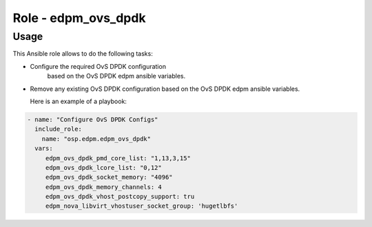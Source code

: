 ========================
Role - edpm_ovs_dpdk
========================

Usage
~~~~~

This Ansible role allows to do the following tasks:

* Configure the required OvS DPDK configuration
   based on the OvS DPDK edpm ansible variables.

* Remove any existing OvS DPDK configuration based
  on the OvS DPDK edpm ansible variables.

  Here is an example of a playbook:

.. code-block:: YAML

    - name: "Configure OvS DPDK Configs"
      include_role:
        name: "osp.edpm.edpm_ovs_dpdk"
      vars:
         edpm_ovs_dpdk_pmd_core_list: "1,13,3,15"
         edpm_ovs_dpdk_lcore_list: "0,12"
         edpm_ovs_dpdk_socket_memory: "4096"
         edpm_ovs_dpdk_memory_channels: 4
         edpm_ovs_dpdk_vhost_postcopy_support: tru
         edpm_nova_libvirt_vhostuser_socket_group: 'hugetlbfs'
